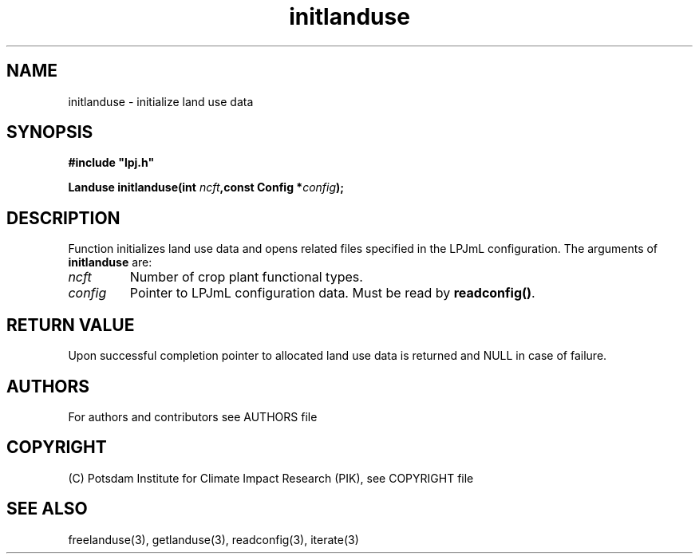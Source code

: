 .TH initlanduse 3  "January 9, 2013" "version 5.1.001" "LPJmL programmers manual"
.SH NAME
initlanduse \- initialize land use data
.SH SYNOPSIS
.nf
\fB#include "lpj.h"

Landuse initlanduse(int \fIncft\fB,const Config *\fIconfig\fB);\fP

.fi
.SH DESCRIPTION
Function initializes land use data and opens related files specified in the LPJmL configuration.
The arguments of \fBinitlanduse\fP are:
.TP
.I ncft
Number of crop plant functional types.
.TP
.I config
Pointer to LPJmL configuration data. Must be read by \fBreadconfig()\fP.
.SH RETURN VALUE
Upon successful completion pointer to allocated land use data is returned and NULL in case of failure.

.SH AUTHORS

For authors and contributors see AUTHORS file

.SH COPYRIGHT

(C) Potsdam Institute for Climate Impact Research (PIK), see COPYRIGHT file

.SH SEE ALSO
freelanduse(3), getlanduse(3), readconfig(3), iterate(3) 
